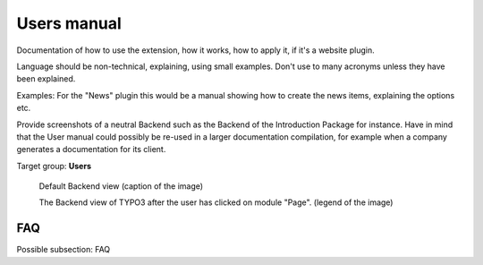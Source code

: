 ============
Users manual
============

Documentation of how to use the extension, how it works, how to apply it, if it's a website plugin.

Language should be non-technical, explaining, using small examples. Don't use to many acronyms unless they have been explained.

Examples: For the "News" plugin this would be a manual showing how to create the news items, explaining the options etc.

Provide screenshots of a neutral Backend such as the Backend of the Introduction Package for instance. Have in mind that the User manual could possibly be re-used in a larger documentation compilation, for example when a company generates a documentation for its client.

Target group: **Users**

.. figure:: Images/UserManual/BackendView.png
	:width: 500px
	:alt: Backend view

	Default Backend view (caption of the image)

	The Backend view of TYPO3 after the user has clicked on module "Page". (legend of the image)

FAQ
====

Possible subsection: FAQ
